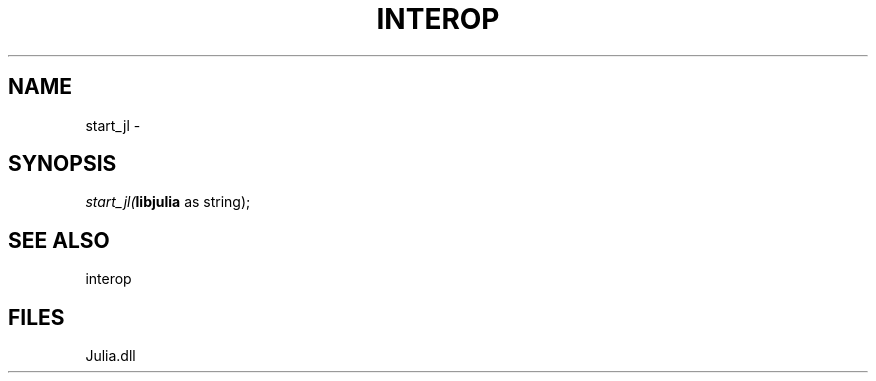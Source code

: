 .\" man page create by R# package system.
.TH INTEROP 1 2000-Jan "start_jl" "start_jl"
.SH NAME
start_jl \- 
.SH SYNOPSIS
\fIstart_jl(\fBlibjulia\fR as string);\fR
.SH SEE ALSO
interop
.SH FILES
.PP
Julia.dll
.PP
